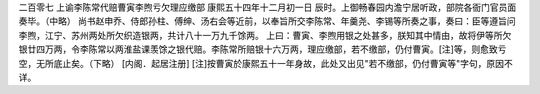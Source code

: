 二百零七 上谕李陈常代赔曹寅李煦亏欠理应缴部 
康熙五十四年十二月初一日 
辰时。上御畅春园内澹宁居听政，部院各衙门官员面奏毕。（中略） 
尚书赵申乔、侍郎孙柱、傅绅、汤右会等近前，以奉旨所交李陈常、年羹尧、李锡等所奏之事，奏曰：臣等遵旨问李煦，江宁、苏州两处所欠织造银两，共计八十一万九千馀两。 
上曰：曹寅、李煦用银之处甚多，朕知其中情由，故将伊等所欠银廿四万两，令李陈常以两淮盐课羡馀之银代赔。李陈常所赔银十六万两，理应缴部，若不缴部，仍付曹寅。[注]等，则愈致亏空，无所底止矣。（下略） 
[内阁．起居注册] 
[注]按曹寅於康熙五十一年身故，此处又出见"若不缴部，仍付曹寅等"字句，原因不详。